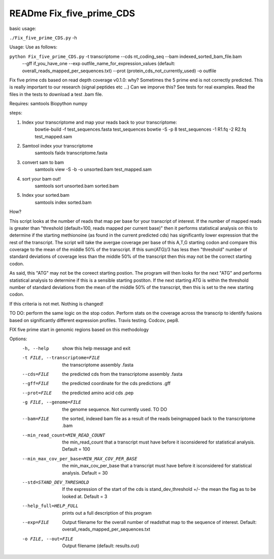 READme Fix_five_prime_CDS
=========================

basic usage:

``./Fix_five_prime_CDS.py`` -h 

Usage: Use as follows:

``python Fix_five_prime_CDS.py`` -t transcriptome --cds nt_coding_seq --bam indexed_sorted_bam_file.bam
    --gff if_you_have_one --exp outfile_name_for_expression_values (default: overall_reads_mapped_per_sequences.txt)
    --prot (protein_cds_not_currently_used) -o outfile

Fix five prime cds based on read depth coverage v0.1.0:
why? Sometimes the 5 prime end is not correctly predicted. This is really important to our
research (signal peptides etc ...) Can we imporve this? See tests for real examples.
Read the files in the tests to download a test .bam file.

Requires:
samtools
Biopython
numpy


steps:

1) Index your transcriptome and map your reads back to your transcriptome:
    bowtie-build -f test_sequences.fasta test_sequences
    bowtie -S -p 8 test_sequences -1 R1.fq -2 R2.fq test_mapped.sam
2) Samtool index your transcriptome
    samtools faidx transcriptome.fasta
3) convert sam to bam
    samtools view -S -b -o unsorted.bam test_mapped.sam
4) sort your bam out!
    samtools sort unsorted.bam sorted.bam
5) Index your sorted.bam
    samtools index sorted.bam

How?

This script looks at the number of reads that map per base for your transcript of interest.
If the number of mapped reads is greater than "threshold (default=100, reads mapped per current base)" then it performs statistical
analysis on this to determine if the starting methionoine (as found in the current predicted cds)
has significantly lower expression that the rest of the transcript. The script will take the avergae coverage per base of this A,T,G 
starting codon and compare this coverage to the mean of the middle 50% of the transcript. If this sum(ATG)/3 has less then "threshold" number of 
standard deviations of coverage less than the middle 50% of the transcript then this may not be the correct starting codon.

As said, this "ATG" may not be the coreect starting postion. The program will then looks for the next "ATG"
and performs statistical analysis to determine if this is a sensible starting postiton. If the next starting ATG is within the threshold number of standard deviations 
from the mean of the middle 50% of the transcript, then this is set to the new starting codon.

If this criteria is not met. Nothing is changed!

TO DO:
perform the same logic on the stop codon. Perform stats on the coverage across the transcrip to identify fusions based on significantly different expression profiles.
Travis testing. Codcov, pep8.

FIX five prime start in genomic regions based on this methodology


Options:
  -h, --help            show this help message and exit
  -t FILE, --transcriptome=FILE
                        the transcriptome assembly .fasta
  --cds=FILE            the predicted cds from the transcriptome assembly
                        .fasta
  --gff=FILE            the predicted coordinate for the cds predictions .gff
  --prot=FILE           the predicted amino acid cds  .pep
  -g FILE, --genome=FILE
                        the genome sequence. Not currently used. TO DO
  --bam=FILE            the sorted, indexed bam file as a result of the reads
                        beingmapped back to the transcriptome  .bam
  --min_read_count=MIN_READ_COUNT
                        the min_read_count that a transcript must have before
                        it isconsidered for statistical analysis. Default =
                        100
  --min_max_cov_per_base=MIN_MAX_COV_PER_BASE
                        the min_max_cov_per_base that a transcript must have
                        before it isconsidered for statistical analysis.
                        Default = 30
  --std=STAND_DEV_THRESHOLD
                        If the expression of the start of the cds is
                        stand_dev_threshold +/- the mean the flag as to be
                        looked at. Default = 3
  --help_full=HELP_FULL
                        prints out a full description of this program
  --exp=FILE            Output filename for the overall number of readsthat
                        map to the sequence of interest. Default:
                        overall_reads_mapped_per_sequences.txt
  -o FILE, --out=FILE   Output filename (default: results.out)



